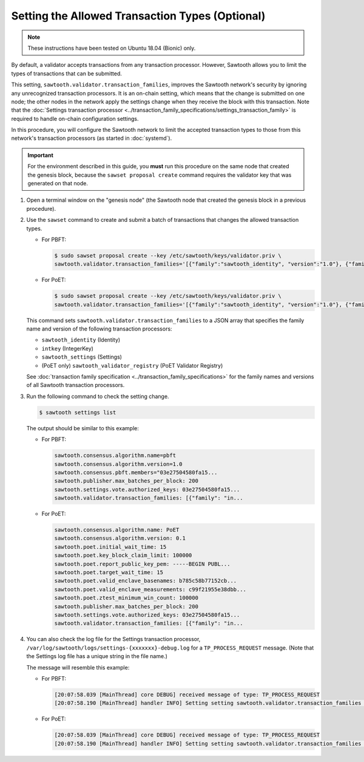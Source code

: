 ************************************************
Setting the Allowed Transaction Types (Optional)
************************************************

.. note::

    These instructions have been tested on Ubuntu 18.04 (Bionic) only.

By default, a validator accepts transactions from any transaction processor.
However, Sawtooth allows you to limit the types of transactions that can be
submitted.

This setting, ``sawtooth.validator.transaction_families``, improves the
Sawtooth network's security by ignoring any unrecognized transaction processors.
It is an on-chain setting, which means that the change is submitted on one node;
the other nodes in the network apply the settings change when they receive the
block with this transaction. Note that the
:doc:`Settings transaction processor <../transaction_family_specifications/settings_transaction_family>`
is required to handle on-chain configuration settings.

In this procedure, you will configure the Sawtooth network to limit the
accepted transaction types to those from this network's transaction processors
(as started in :doc:`systemd`).

.. important::

   For the environment described in this guide, you  **must** run this procedure
   on the same node that created the genesis block, because the ``sawset
   proposal create`` command requires the validator key that was generated on
   that node.

#. Open a terminal window on the "genesis node" (the Sawtooth node that created
   the genesis block in a previous procedure).

#. Use the ``sawset`` command to create and submit a batch of transactions that
   changes the allowed transaction types.

   * For PBFT:

     .. code-block:: console

        $ sudo sawset proposal create --key /etc/sawtooth/keys/validator.priv \
        sawtooth.validator.transaction_families='[{"family":"sawtooth_identity", "version":"1.0"}, {"family":"intkey", "version": "1.0"}, {"family":"sawtooth_settings", "version":"1.0"}]'

   * For PoET:

     .. code-block:: console

        $ sudo sawset proposal create --key /etc/sawtooth/keys/validator.priv \
        sawtooth.validator.transaction_families='[{"family":"sawtooth_identity", "version":"1.0"}, {"family":"intkey", "version": "1.0"}, {"family":"sawtooth_settings", "version":"1.0"}, {"family":"sawtooth_validator_registry", "version":"1.0"}]'

   This command sets ``sawtooth.validator.transaction_families`` to a JSON array
   that specifies the family name and version of the following transaction
   processors:

   * ``sawtooth_identity`` (Identity)
   * ``intkey`` (IntegerKey)
   * ``sawtooth_settings`` (Settings)
   * (PoET only) ``sawtooth_validator_registry`` (PoET Validator Registry)

   See :doc:`transaction family specification <../transaction_family_specifications>`
   for the family names and versions of all Sawtooth transaction processors.

#. Run the following command to check the setting change.

   .. code-block:: console

      $ sawtooth settings list

   The output should be similar to this example:

   * For PBFT:

     .. code-block:: console

        sawtooth.consensus.algorithm.name=pbft
        sawtooth.consensus.algorithm.version=1.0
        sawtooth.consensus.pbft.members="03e27504580fa15...
        sawtooth.publisher.max_batches_per_block: 200
        sawtooth.settings.vote.authorized_keys: 03e27504580fa15...
        sawtooth.validator.transaction_families: [{"family": "in...

   * For PoET:

     .. code-block:: console

        sawtooth.consensus.algorithm.name: PoET
        sawtooth.consensus.algorithm.version: 0.1
        sawtooth.poet.initial_wait_time: 15
        sawtooth.poet.key_block_claim_limit: 100000
        sawtooth.poet.report_public_key_pem: -----BEGIN PUBL...
        sawtooth.poet.target_wait_time: 15
        sawtooth.poet.valid_enclave_basenames: b785c58b77152cb...
        sawtooth.poet.valid_enclave_measurements: c99f21955e38dbb...
        sawtooth.poet.ztest_minimum_win_count: 100000
        sawtooth.publisher.max_batches_per_block: 200
        sawtooth.settings.vote.authorized_keys: 03e27504580fa15...
        sawtooth.validator.transaction_families: [{"family": "in...

#. You can also check the log file for the Settings transaction processor,
   ``/var/log/sawtooth/logs/settings-{xxxxxxx}-debug.log`` for a
   ``TP_PROCESS_REQUEST`` message. (Note that the Settings log file has a unique
   string in the file name.)

   The message will resemble this example:

   * For PBFT:

     .. code-block:: none

        [20:07:58.039 [MainThread] core DEBUG] received message of type: TP_PROCESS_REQUEST
        [20:07:58.190 [MainThread] handler INFO] Setting setting sawtooth.validator.transaction_families changed from None to [{"family": "intkey", "version": "1.0"}, {"family":"sawtooth_settings", "version":"1.0"}]'

   * For PoET:

     .. code-block:: none

        [20:07:58.039 [MainThread] core DEBUG] received message of type: TP_PROCESS_REQUEST
        [20:07:58.190 [MainThread] handler INFO] Setting setting sawtooth.validator.transaction_families changed from None to [{"family": "intkey", "version": "1.0"}, {"family":"sawtooth_settings", "version":"1.0"}, {"family":"sawtooth_validator_registry", "version":"1.0"}]'


.. Licensed under Creative Commons Attribution 4.0 International License
.. https://creativecommons.org/licenses/by/4.0/
